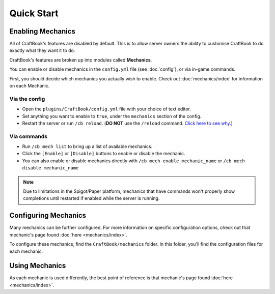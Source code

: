 ===========
Quick Start
===========

Enabling Mechanics
==================

All of CraftBook's features are disabled by default. This is to allow server owners the ability to customise CraftBook to do exactly what they want it to do.

CraftBook's features are broken up into modules called **Mechanics**.

You can enable or disable mechanics in the ``config.yml`` file (see :doc:`config`), or via in-game commands.

First, you should decide which mechanics you actually wish to enable. Check out :doc:`mechanics/index` for information on each Mechanic.

Via the config
--------------

* Open the ``plugins/CraftBook/config.yml`` file with your choice of text editor.
* Set anything you want to enable to ``true``, under the ``mechanics`` section of the config.
* Restart the server or run ``/cb reload``. (**DO NOT** use the ``/reload`` command. `Click here to see why. <https://matthewmiller.dev/blog/problem-with-reload/>`_)

Via commands
------------

* Run ``/cb mech list`` to bring up a list of available mechanics.
* Click the ``[Enable]`` or ``[Disable]`` buttons to enable or disable the mechanic.
* You can also enable or disable mechanics directly with ``/cb mech enable mechanic_name`` or ``/cb mech disable mechanic_name``

.. note::

  Due to limitations in the Spigot/Paper platform, mechanics that have commands won't properly show completions until restarted if enabled while the server is running.

Configuring Mechanics
=====================

Many mechanics can be further configured. For more information on specific configuration options, check out that mechanic's page found :doc:`here <mechanics/index>`.

To configure these mechanics, find the ``CraftBook/mechanics`` folder. In this folder, you'll find the configuration files for each mechanic.

Using Mechanics
===============

As each mechanic is used differently, the best point of reference is that mechanic's page found :doc:`here <mechanics/index>`.
